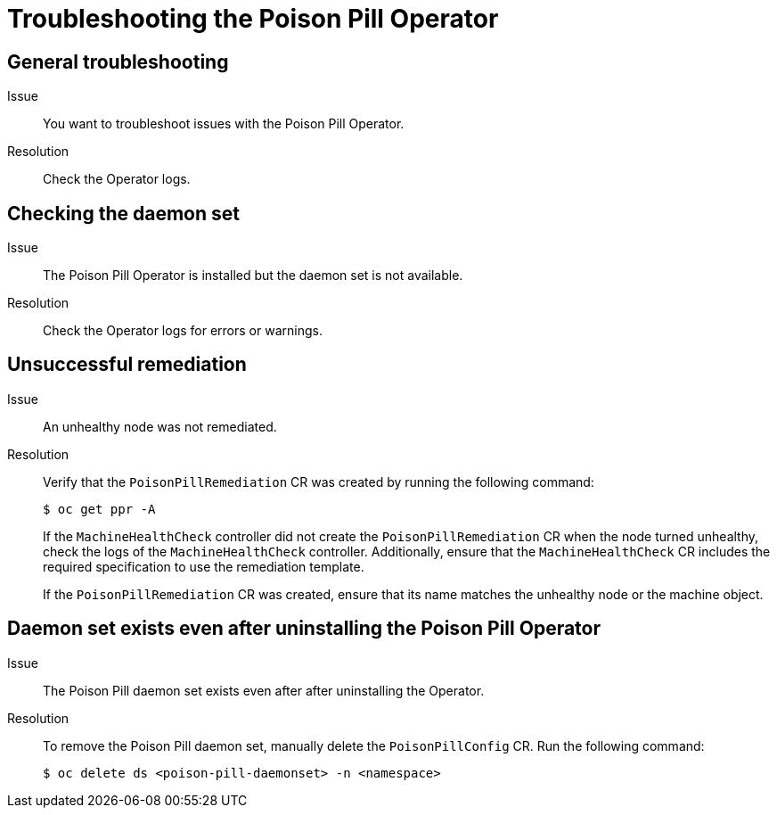 // Module included in the following assemblies:
//
// * nodes/nodes/eco-poison-pill-operator.adoc

[id="troubleshooting-poison-pill-operator_{context}"]
= Troubleshooting the Poison Pill Operator

[id="general-troubleshooting-poison-pill-operator_{context}"]
== General troubleshooting 

Issue::
You want to troubleshoot issues with the Poison Pill Operator.

Resolution::
Check the Operator logs.

[id="checking-daemon-set_{context}"]
== Checking the daemon set 
Issue:: The Poison Pill Operator is installed but the daemon set is not available.

Resolution:: Check the Operator logs for errors or warnings.

[id="unsuccessful_remediation{context}"]
== Unsuccessful remediation 
Issue:: An unhealthy node was not remediated.

Resolution:: Verify that the `PoisonPillRemediation` CR was created by running the following command:
+
[source,terminal]
----
$ oc get ppr -A
----
+
If the `MachineHealthCheck` controller did not create the `PoisonPillRemediation` CR when the node turned unhealthy, check the logs of the `MachineHealthCheck` controller. Additionally, ensure that the `MachineHealthCheck` CR includes the required specification to use the remediation template.
+
If the `PoisonPillRemediation` CR was created, ensure that its name matches the unhealthy node or the machine object.

[id="daemon-set-exists_{context}"]
== Daemon set exists even after uninstalling the Poison Pill Operator 
Issue:: The Poison Pill daemon set exists even after after uninstalling the Operator.

Resolution:: To remove the Poison Pill daemon set, manually delete the `PoisonPillConfig` CR. Run the following command:  
+
[source,terminal]
----
$ oc delete ds <poison-pill-daemonset> -n <namespace>
----